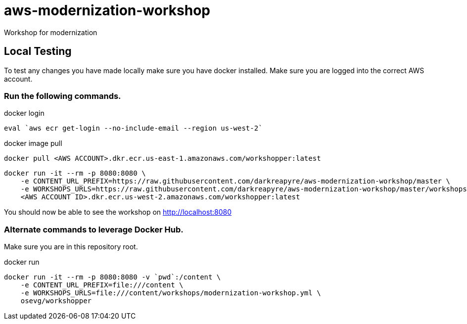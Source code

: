 = aws-modernization-workshop
Workshop for modernization

== Local Testing
To test any changes you have made locally make sure you have docker installed. Make sure you are logged into the correct AWS account.

=== Run the following commands.
.docker login
[source,shell]
----
eval `aws ecr get-login --no-include-email --region us-west-2`
----

.docker image pull
[source,shell]
----
docker pull <AWS ACCOUNT>.dkr.ecr.us-east-1.amazonaws.com/workshopper:latest
----

----
docker run -it --rm -p 8080:8080 \
    -e CONTENT_URL_PREFIX=https://raw.githubusercontent.com/darkreapyre/aws-modernization-workshop/master \
    -e WORKSHOPS_URLS=https://raw.githubusercontent.com/darkreapyre/aws-modernization-workshop/master/workshops/modernization-workshop.yml  \
    <AWS ACCOUNT ID>.dkr.ecr.us-west-2.amazonaws.com/workshopper:latest

----

You should now be able to see the workshop on http://localhost:8080

=== Alternate commands to leverage Docker Hub.

Make sure you are in this repository root.

.docker run
[source,shell]
----
docker run -it --rm -p 8080:8080 -v `pwd`:/content \
    -e CONTENT_URL_PREFIX=file:///content \
    -e WORKSHOPS_URLS=file:///content/workshops/modernization-workshop.yml \
    osevg/workshopper
----